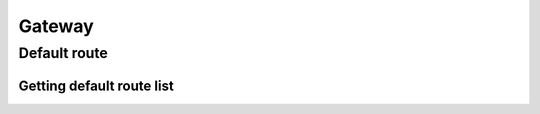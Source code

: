.. _restful-http-api-gateway:

Gateway
*******

Default route
=============

Getting default route list
++++++++++++++++++++++++++

.. http:get:: /api/v2/routes/default?domain=(domain_name)

   **Example request**:

   .. sourcecode:: http

      GET /api/v2/routes/default?domain=my.domain.com HTTP/1.1
      X-Access-Token: eyJ0eXAiOiJKV1QiLCJhbGciOiJIUzI1NiJ9.eyJleHAiOjE0NDIwMDIxNzkzNTh9.pKXWfzXqbp8FMbOKocNaSlT1bYq4Xqzol-0kEXOY0_s
      X-Key: 8fd26a17-eb28-4c74-aa6f-a3794f4f466c

   **Example response**:

   .. sourcecode:: http

      HTTP/1.1 200 OK

        [
            {
                "_id": "56e2e32c93aa980c00564670",
                "destination_number": "^1000$",
                "name": "My new route",
                "order": 0,
                "disabled": false,
                "domain": "my.domain.com",
                "fs_timezone": null,
                "callflow": [
                {
                    "answer": "200 Ok"
                },
                {
                    "queue": {
                    "name": "main"
                    },
                    "break": true
                }
                ],
                "version": 2
            }
        ]

   :reqheader X-Key and X-Access-Token: :ref:`auth-token`
   :param string domain_name: Domain name is required
   :statuscode 200: No error
   :statuscode 400: Bad request

   **CURL example**:

   ::

    curl -XGET -H 'X-Access-Token: eyJ0eXAiOiJKV1QiLCJhbGciOiJIUzI1NiJ9.eyJleHAiOjE0NjQ1ODcxNzY5MTAsImFjbCI6eyJjZHIiOlsiKiJdLCJjZHIvZmlsZXMiOlsiKiJdLCJjZHIvbWVkaWEiOlsiKiJdfX0.VuQ4Ql7Yq8112E63l3vAnS_ZRzPGMdH_GWiJYh8-p_Y' -H 'X-Key: 7db2665d-1e59-4f80-b65c-2372f32d678d' "https://app.webitel.com/engine/api/v2/routes/default?domain=my.domain.com"
    